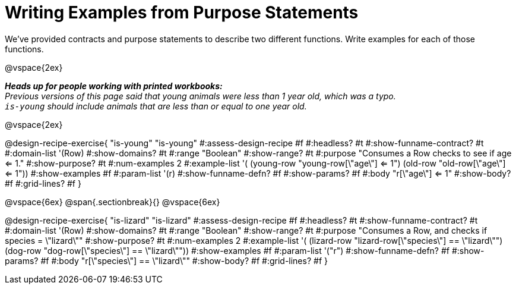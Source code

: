 = Writing Examples from Purpose Statements

We've provided contracts and purpose statements to describe two different functions. Write examples for each of those functions.

++++
<style>
#content .recipe_word_problem { display: none; }
#content .recipe_title:nth-of-type(3n+1) { padding-top: 5px; }
#content .recipe_title:nth-of-type(3n),
#content .recipe_title:nth-of-type(3n) + *,
#content .recipe_title:nth-of-type(3n) + * + *,
#content .recipe_title:nth-of-type(3n) + * + * + *,
#content .recipe_title:nth-of-type(3n) + * + * + * + .keyword_only{
  display: none
}

/* Push content to the top (instead of the default vertical distribution), which was leaving empty space at the top. */
#content { display: block !important; }
</style>
++++

@vspace{2ex}

_**Heads up for people working with printed workbooks:** +
Previous versions of this page said that young animals were less than 1 year old, which was a typo. +
`is-young` should include animals that are less than or equal to one year old._

@vspace{2ex}

@design-recipe-exercise{ "is-young"
"is-young"
#:assess-design-recipe #f
#:headless? #t
#:show-funname-contract? #t
#:domain-list '(Row)
#:show-domains? #t
#:range "Boolean"
#:show-range? #t
#:purpose "Consumes a Row checks to see if age <= 1."
#:show-purpose? #t
#:num-examples 2
#:example-list '(
  (young-row "young-row[\"age\"] <= 1")
  (old-row     "old-row[\"age\"] <= 1"))
#:show-examples #f
#:param-list '(r)
#:show-funname-defn? #f
#:show-params? #f
#:body "r[\"age\"] <= 1"
#:show-body? #f
#:grid-lines? #f
}

@vspace{6ex}
@span{.sectionbreak}{}
@vspace{6ex}

@design-recipe-exercise{ "is-lizard"
"is-lizard"
#:assess-design-recipe #f
#:headless? #t
#:show-funname-contract? #t
#:domain-list '(Row)
#:show-domains? #t
#:range "Boolean"
#:show-range? #t
#:purpose "Consumes a Row, and checks if species = \"lizard\""
#:show-purpose? #t
#:num-examples 2
#:example-list '(
  (lizard-row "lizard-row[\"species\"] == \"lizard\"")
  (dog-row    "dog-row[\"species\"]    == \"lizard\""))
#:show-examples #f
#:param-list '("r")
#:show-funname-defn? #f
#:show-params? #f
#:body "r[\"species\"]    == \"lizard\""
#:show-body? #f
#:grid-lines? #f
}
